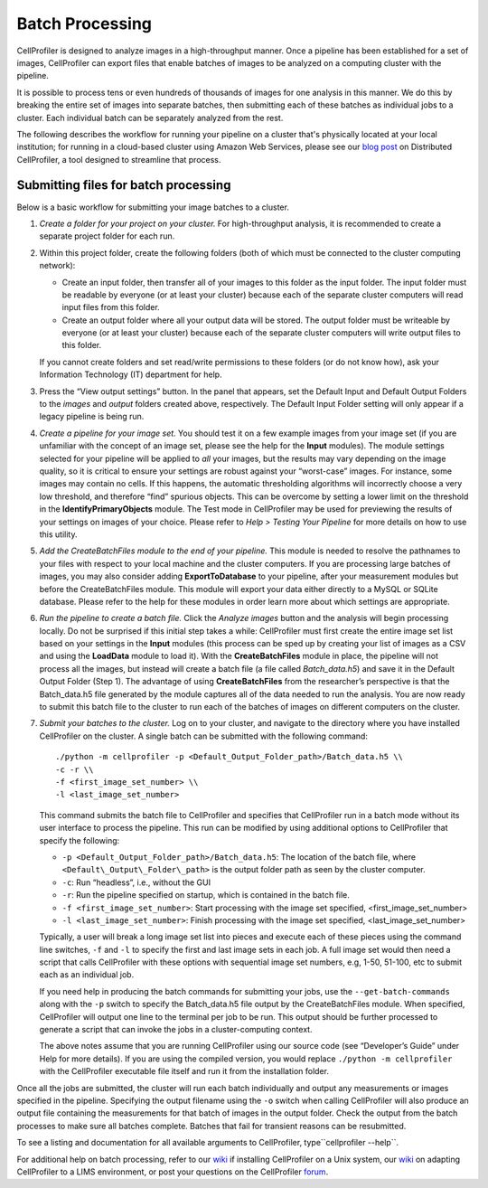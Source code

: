 Batch Processing
================

CellProfiler is designed to analyze images in a high-throughput manner.
Once a pipeline has been established for a set of images, CellProfiler
can export files that enable batches of images to be analyzed on a
computing cluster with the pipeline.

It is possible to process tens or even hundreds of thousands of images
for one analysis in this manner. We do this by breaking the entire set
of images into separate batches, then submitting each of these batches
as individual jobs to a cluster. Each individual batch can be separately
analyzed from the rest.

The following describes the workflow for running your pipeline on a cluster
that's physically located at your local institution; for running in a cloud-based
cluster using Amazon Web Services, please see our `blog post`_ on Distributed
CellProfiler, a tool designed to streamline that process.

Submitting files for batch processing
~~~~~~~~~~~~~~~~~~~~~~~~~~~~~~~~~~~~~

Below is a basic workflow for submitting your image batches to a
cluster.

#. *Create a folder for your project on your cluster.* For
   high-throughput analysis, it is recommended to create a separate
   project folder for each run.
#. Within this project folder, create the following folders (both of
   which must be connected to the cluster computing network):

   -  Create an input folder, then transfer all of your images to this
      folder as the input folder. The input folder must be readable by
      everyone (or at least your cluster) because each of the separate
      cluster computers will read input files from this folder.
   -  Create an output folder where all your output data will be stored.
      The output folder must be writeable by everyone (or at least your
      cluster) because each of the separate cluster computers will write
      output files to this folder.

   If you cannot create folders and set read/write permissions to these
   folders (or do not know how), ask your Information Technology (IT)
   department for help.
#. Press the “View output settings” button. In the
   panel that appears, set the Default Input and Default Output Folders
   to the *images* and *output* folders created above, respectively. The
   Default Input Folder setting will only appear if a legacy pipeline is
   being run.
#. *Create a pipeline for your image set.* You should test it on a few
   example images from your image set (if you are unfamiliar with the
   concept of an image set, please see the help for the **Input**
   modules). The module settings selected for your pipeline will be
   applied to *all* your images, but the results may vary depending on
   the image quality, so it is critical to ensure your settings are
   robust against your “worst-case” images.
   For instance, some images may contain no cells. If this happens, the
   automatic thresholding algorithms will incorrectly choose a very low
   threshold, and therefore “find” spurious objects. This can be
   overcome by setting a lower limit on the threshold in the
   **IdentifyPrimaryObjects** module.
   The Test mode in CellProfiler may be used for previewing the results
   of your settings on images of your choice. Please refer to
   *Help > Testing Your Pipeline* for more details on how to use this
   utility.
#. *Add the CreateBatchFiles module to the end of your pipeline.*
   This module is needed to resolve the pathnames to your files with
   respect to your local machine and the cluster computers. If you are
   processing large batches of images, you may also consider adding
   **ExportToDatabase** to your pipeline, after your measurement modules
   but before the CreateBatchFiles module. This module will export your
   data either directly to a MySQL or SQLite database. Please refer to 
   the help for these modules in order learn more about which settings 
   are appropriate.
#. *Run the pipeline to create a batch file.* Click the *Analyze images*
   button and the analysis will begin processing locally. Do not be
   surprised if this initial step takes a while: CellProfiler must
   first create the entire image set list based on your settings in the
   **Input** modules (this process can be sped up by creating your list
   of images as a CSV and using the **LoadData** module to load it).
   With the **CreateBatchFiles** module in place, the pipeline will not
   process all the images, but instead will create a batch file (a file
   called *Batch\_data.h5*) and save it in the Default Output Folder
   (Step 1). The advantage of using **CreateBatchFiles** from the
   researcher’s perspective is that the Batch\_data.h5 file generated by
   the module captures all of the data needed to run the analysis. You
   are now ready to submit this batch file to the cluster to run each of
   the batches of images on different computers on the cluster.
#. *Submit your batches to the cluster.* Log on to your cluster, and
   navigate to the directory where you have installed CellProfiler on
   the cluster.
   A single batch can be submitted with the following command:

   ::

      ./python -m cellprofiler -p <Default_Output_Folder_path>/Batch_data.h5 \\
      -c -r \\
      -f <first_image_set_number> \\
      -l <last_image_set_number>

   This command submits the batch file to CellProfiler and specifies
   that CellProfiler run in a batch mode without its user interface to
   process the pipeline. This run can be modified by using additional
   options to CellProfiler that specify the following:

   -  ``-p <Default_Output_Folder_path>/Batch_data.h5``: The
      location of the batch file, where ``<Default\_Output\_Folder\_path>``
      is the output folder path as seen by the cluster computer.
   -  ``-c``: Run “headless”, i.e., without the GUI
   -  ``-r``: Run the pipeline specified on startup, which is contained
      in the batch file.
   -  ``-f <first_image_set_number>``: Start processing with the image
      set specified, <first\_image\_set\_number>
   -  ``-l <last_image_set_number>``: Finish processing with the image
      set specified, <last\_image\_set\_number>

   Typically, a user will break a long image set list into pieces and
   execute each of these pieces using the command line switches, ``-f``
   and ``-l`` to specify the first and last image sets in each job. A
   full image set would then need a script that calls CellProfiler with
   these options with sequential image set numbers, e.g, 1-50, 51-100,
   etc to submit each as an individual job.

   If you need help in producing the batch commands for submitting your
   jobs, use the ``--get-batch-commands`` along with the ``-p`` switch to
   specify the Batch\_data.h5 file output by the CreateBatchFiles module.
   When specified, CellProfiler will output one line to the terminal per
   job to be run. This output should be further processed to generate a
   script that can invoke the jobs in a cluster-computing context.

   The above notes assume that you are running CellProfiler using our
   source code (see “Developer’s Guide” under Help for more details). If
   you are using the compiled version, you would replace
   ``./python -m cellprofiler`` with the CellProfiler executable
   file itself and run it from the installation folder.

Once all the jobs are submitted, the cluster will run each batch
individually and output any measurements or images specified in the
pipeline. Specifying the output filename using the ``-o`` switch when
calling CellProfiler will also produce an output file containing the
measurements for that batch of images in the output folder. Check the
output from the batch processes to make sure all batches complete.
Batches that fail for transient reasons can be resubmitted.

To see a listing and documentation for all available arguments to
CellProfiler, type``cellprofiler --help``.

For additional help on batch processing, refer to our `wiki`_ if
installing CellProfiler on a Unix system, our
`wiki <http://github.com/CellProfiler/CellProfiler/wiki/Adapting-CellProfiler-to-a-LIMS-environment>`__ on adapting CellProfiler to a LIMS
environment, or post your questions on the CellProfiler `forum`_.

.. _wiki: http://github.com/CellProfiler/CellProfiler/wiki/Source-installation-%28Linux%29
.. _forum: https://forum.image.sc/tags/cellprofiler
.. _blog post: https://carpenterlab.broadinstitute.org/blog/making-it-easier-to-run-image-analysis-in-the-cloud-announcing-distributed-cellprofiler
